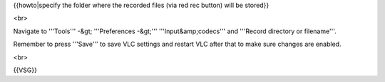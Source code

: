 {{howto|specify the folder where the recorded files (via red rec button)
will be stored}}

<br>

Navigate to '''Tools''' -&gt; '''Preferences -&gt;'''
'''Input&amp;codecs''' and '''Record directory or filename'''.

Remember to press '''Save''' to save VLC settings and restart VLC after
that to make sure changes are enabled.

<br>

{{VSG}}
